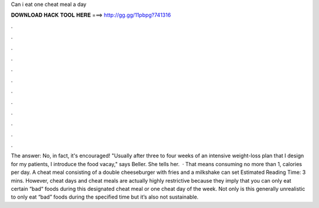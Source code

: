 Can i eat one cheat meal a day

𝐃𝐎𝐖𝐍𝐋𝐎𝐀𝐃 𝐇𝐀𝐂𝐊 𝐓𝐎𝐎𝐋 𝐇𝐄𝐑𝐄 ===> http://gg.gg/11pbpg?741316

.

.

.

.

.

.

.

.

.

.

.

.

The answer: No, in fact, it's encouraged! "Usually after three to four weeks of an intensive weight-loss plan that I design for my patients, I introduce the food vacay," says Beller. She tells her.  · That means consuming no more than 1, calories per day. A cheat meal consisting of a double cheeseburger with fries and a milkshake can set Estimated Reading Time: 3 mins. However, cheat days and cheat meals are actually highly restrictive because they imply that you can only eat certain “bad“ foods during this designated cheat meal or one cheat day of the week. Not only is this generally unrealistic to only eat “bad” foods during the specified time but it’s also not sustainable.